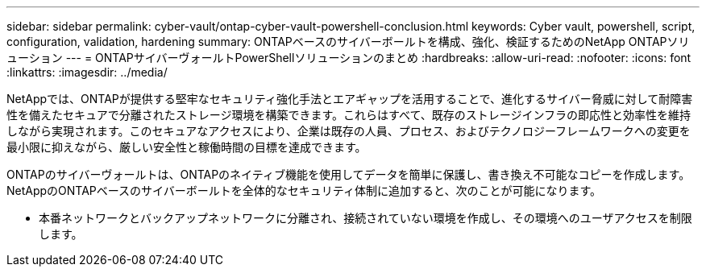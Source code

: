 ---
sidebar: sidebar 
permalink: cyber-vault/ontap-cyber-vault-powershell-conclusion.html 
keywords: Cyber vault, powershell, script, configuration, validation, hardening 
summary: ONTAPベースのサイバーボールトを構成、強化、検証するためのNetApp ONTAPソリューション 
---
= ONTAPサイバーヴォールトPowerShellソリューションのまとめ
:hardbreaks:
:allow-uri-read: 
:nofooter: 
:icons: font
:linkattrs: 
:imagesdir: ../media/


[role="lead"]
NetAppでは、ONTAPが提供する堅牢なセキュリティ強化手法とエアギャップを活用することで、進化するサイバー脅威に対して耐障害性を備えたセキュアで分離されたストレージ環境を構築できます。これらはすべて、既存のストレージインフラの即応性と効率性を維持しながら実現されます。このセキュアなアクセスにより、企業は既存の人員、プロセス、およびテクノロジーフレームワークへの変更を最小限に抑えながら、厳しい安全性と稼働時間の目標を達成できます。

ONTAPのサイバーヴォールトは、ONTAPのネイティブ機能を使用してデータを簡単に保護し、書き換え不可能なコピーを作成します。NetAppのONTAPベースのサイバーボールトを全体的なセキュリティ体制に追加すると、次のことが可能になります。

* 本番ネットワークとバックアップネットワークに分離され、接続されていない環境を作成し、その環境へのユーザアクセスを制限します。

